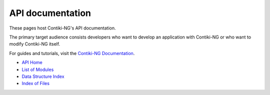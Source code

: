 API documentation
=================

These pages host Contiki-NG's API documentation.

The primary target audience
consists developers who want to develop an application with Contiki-NG or who
want to modify Contiki-NG itself.

For guides and tutorials, visit the `Contiki-NG Documentation`_.

* `API Home`_
* `List of Modules`_
* `Data Structure Index`_
* `Index of Files`_

.. _Contiki-NG Documentation: doc/index.html
.. _API Home: _api/index.html
.. _List of Modules: _api/modules.html
.. _Data Structure Index: _api/annotated.html
.. _Index of Files: _api/files.html

  
